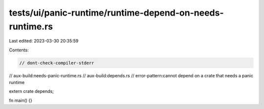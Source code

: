 tests/ui/panic-runtime/runtime-depend-on-needs-runtime.rs
=========================================================

Last edited: 2023-03-30 20:35:59

Contents:

.. code-block:: rs

    // dont-check-compiler-stderr
// aux-build:needs-panic-runtime.rs
// aux-build:depends.rs
// error-pattern:cannot depend on a crate that needs a panic runtime

extern crate depends;

fn main() {}


